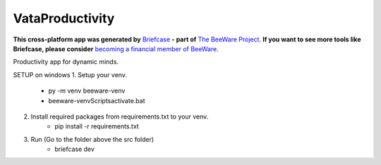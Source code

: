 VataProductivity
================

**This cross-platform app was generated by** `Briefcase`_ **- part of**
`The BeeWare Project`_. **If you want to see more tools like Briefcase, please
consider** `becoming a financial member of BeeWare`_.

Productivity app for dynamic minds.

SETUP on windows
1. Setup your venv. 
	- py -m venv beeware-venv
	- beeware-venv\Scripts\activate.bat
2. Install required packages from requirements.txt to your venv.
	- pip install -r requirements.txt
3. Run (Go to the folder above the src folder)
	- briefcase dev

.. _`Briefcase`: https://github.com/beeware/briefcase
.. _`The BeeWare Project`: https://beeware.org/
.. _`becoming a financial member of BeeWare`: https://beeware.org/contributing/membership
